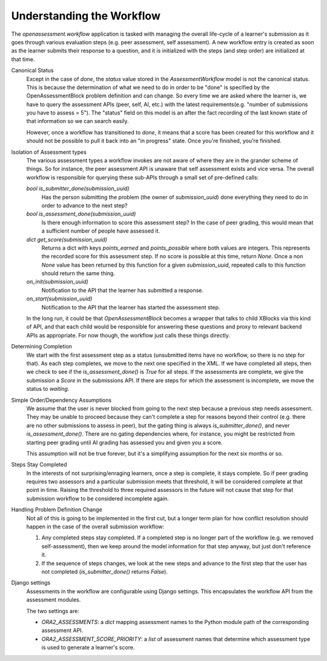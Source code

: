 .. _workflow:

##########################
Understanding the Workflow
##########################


The `openassessment.workflow` application is tasked with managing the overall
life-cycle of a learner's submission as it goes through various evaluation steps
(e.g. peer assessment, self assessment). A new workflow entry is created as soon
as the learner submits their response to a question, and it is initialized with
the steps (and step order) are initialized at that time.

Canonical Status
   Except in the case of `done`, the `status` value stored in the
   `AssessmentWorkflow` model is not the canonical status. This is because the
   determination of what we need to do in order to be "done" is specified by the
   OpenAssessmentBlock problem definition and can change. So every time we are
   asked where the learner is, we have to query the assessment APIs (peer, self,
   AI, etc.) with the latest requirements(e.g. "number of submissions you have
   to assess = 5"). The "status" field on this model is an after the fact
   recording of the last known state of that information so we can search
   easily.

   However, once a workflow has transitioned to `done`, it means that a score
   has been created for this workflow and it should not be possible to pull it
   back into an "in progress" state. Once you're finished, you're finished.

Isolation of Assessment types
   The various assessment types a workflow invokes are not aware of where they
   are in the grander scheme of things. So for instance, the peer assessment API
   is unaware that self assessment exists and vice versa. The overall workflow
   is responsible for querying these sub-APIs through a small set of pre-defined
   calls:

   `bool is_submitter_done(submission_uuid)`
      Has the person submitting the problem (the owner of `submission_uuid`) done
      everything they need to do in order to advance to the next step?
   `bool is_assessment_done(submission_uuid)`
      Is there enough information to score this assessment step? In the case of
      peer grading, this would mean that a sufficient number of people have
      assessed it.
   `dict get_score(submission_uuid)`
      Returns a dict with keys `points_earned` and `points_possible` where both
      values are integers. This represents the recorded score for this
      assessment step. If no score is possible at this time, return `None`. Once
      a non `None` value has been returned by this function for a given
      `submission_uuid`, repeated calls to this function should return the same
      thing.
   `on_init(submission_uuid)`
      Notification to the API that the learner has submitted a response.
   `on_start(submission_uuid)`
      Notification to the API that the learner has started the assessment step.

   In the long run, it could be that `OpenAssessmentBlock` becomes a wrapper
   that talks to child XBlocks via this kind of API, and that each child would
   be responsible for answering these questions and proxy to relevant backend
   APIs as appropriate. For now though, the workflow just calls these things
   directly.

Determining Completion
   We start with the first assessment step as a status (unsubmitted items have
   no workflow, so there is no step for that). As each step completes, we move
   to the next one specified in the XML. If we have completed all steps, then
   we check to see if the `is_assessment_done()` is `True` for all steps. If
   the assessments are complete, we give the submission a `Score` in the
   submissions API. If there are steps for which the assessment is incomplete,
   we move the status to `waiting`.

Simple Order/Dependency Assumptions
   We assume that the user is never blocked from going to the next step because
   a previous step needs assessment. They may be unable to proceed because they
   can't complete a step for reasons beyond their control (e.g. there are no
   other submissions to assess in peer), but the gating thing is always
   `is_submitter_done()`, and never `is_assessment_done()`. There are no gating
   dependencies where, for instance, you might be restricted from starting peer
   grading until AI grading has assessed you and given you a score.

   This assumption will not be true forever, but it's a simplifying assumption
   for the next six months or so.

Steps Stay Completed
   In the interests of not surprising/enraging learners, once a step is complete,
   it stays complete. So if peer grading requires two assessors and a particular
   submission meets that threshold, it will be considered complete at that point
   in time. Raising the threshold to three required assessors in the future will
   not cause that step for that submission workflow to be considered incomplete
   again.

Handling Problem Definition Change
   Not all of this is going to be implemented in the first cut, but a longer
   term plan for how conflict resolution should happen in the case of the
   overall submission workflow:

   1. Any completed steps stay completed. If a completed step is no longer part
      of the workflow (e.g. we removed self-assessment), then we keep around
      the model information for that step anyway, but just don't reference it.
   2. If the sequence of steps changes, we look at the new steps and advance to
      the first step that the user has not completed (`is_submitter_done()`
      returns `False`).

Django settings
   Assessments in the workflow are configurable using Django settings.
   This encapsulates the workflow API from the assessment modules.

   The two settings are:

   * `ORA2_ASSESSMENTS`: a `dict` mapping assessment names to the Python module path
     of the corresponding assessment API.
   * `ORA2_ASSESSMENT_SCORE_PRIORITY`: a `list` of assessment names that determine
     which assessment type is used to generate a learner's score.

